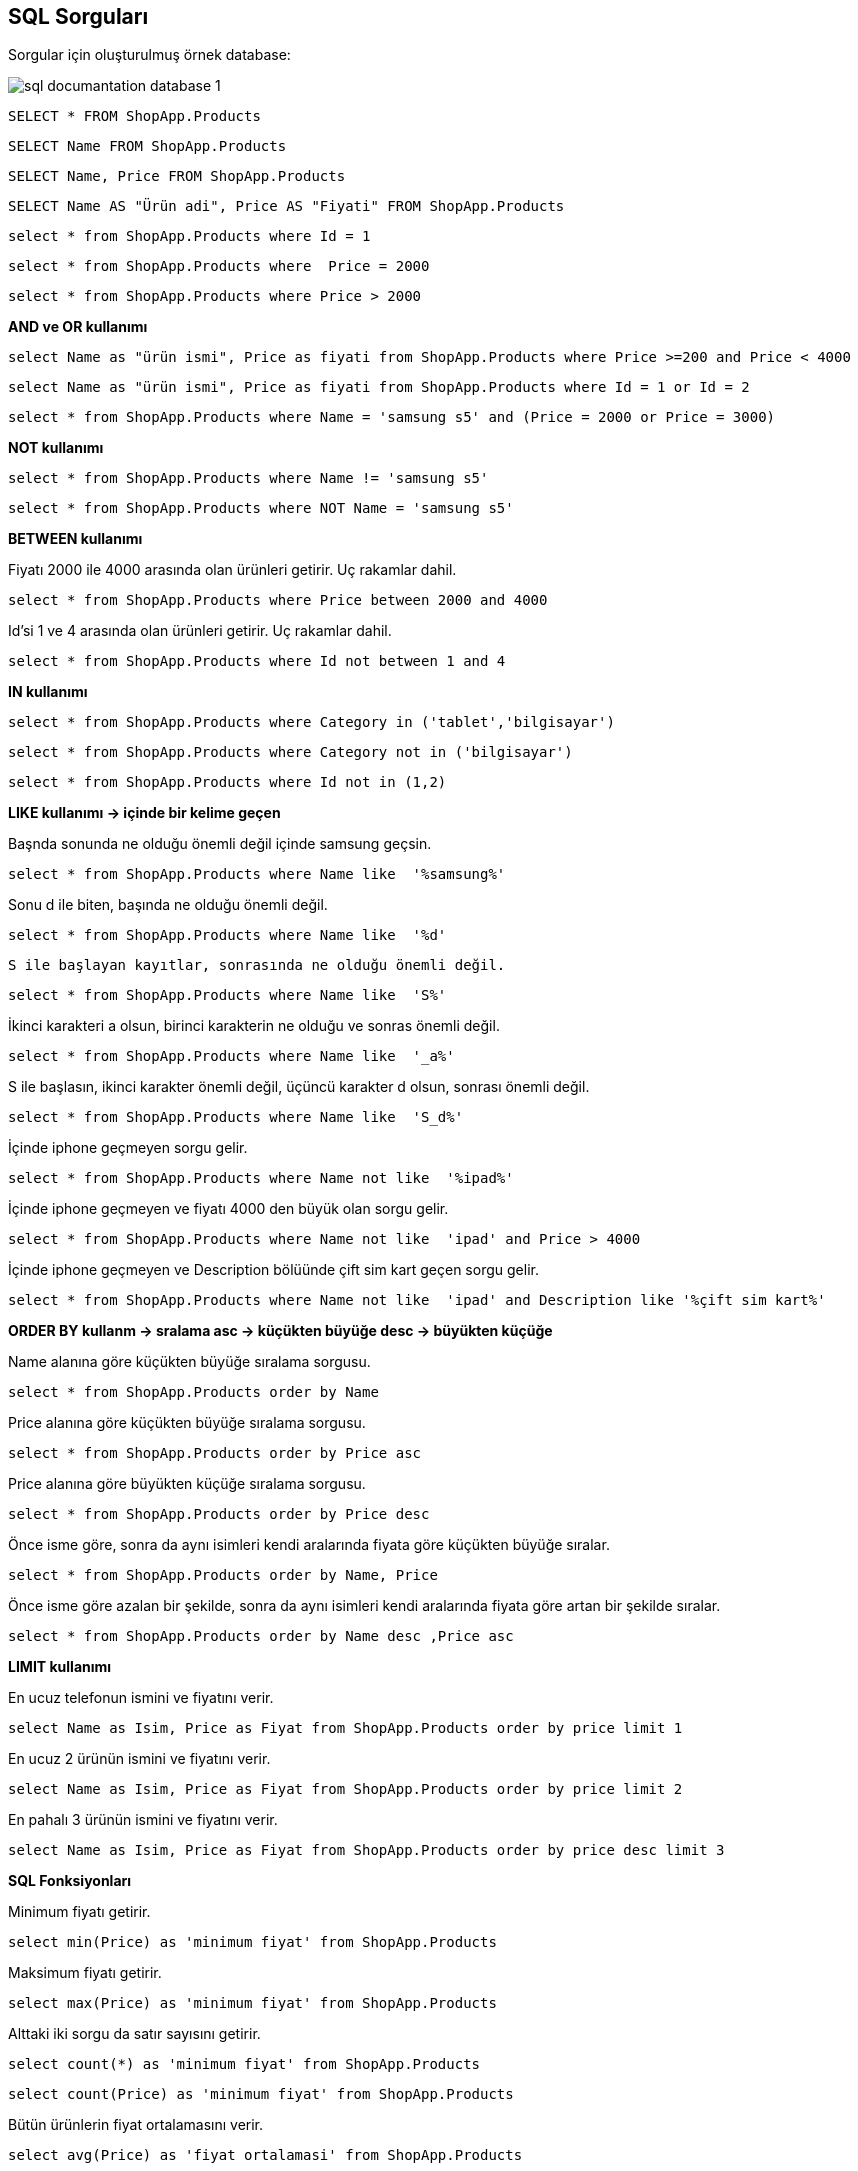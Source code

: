 == SQL Sorguları

Sorgular için oluşturulmuş örnek database:

image::/Users/sadettinayyildiz/Documents/GitHub/SQL-Documantation/sql-documantation-database-1.png[]

[source, sql]
----
SELECT * FROM ShopApp.Products
----

[source, sql]
----
SELECT Name FROM ShopApp.Products
----

[source, sql]
----
SELECT Name, Price FROM ShopApp.Products
----

[source, sql]
----
SELECT Name AS "Ürün adi", Price AS "Fiyati" FROM ShopApp.Products
----

[source, sql]
----
select * from ShopApp.Products where Id = 1
----

[source, sql]
----
select * from ShopApp.Products where  Price = 2000
----

[source, sql]
----
select * from ShopApp.Products where Price > 2000
----

**AND ve OR kullanımı**
[source, sql]
----
select Name as "ürün ismi", Price as fiyati from ShopApp.Products where Price >=200 and Price < 4000
----

[source, sql]
----
select Name as "ürün ismi", Price as fiyati from ShopApp.Products where Id = 1 or Id = 2
----

[source, sql]
----
select * from ShopApp.Products where Name = 'samsung s5' and (Price = 2000 or Price = 3000)
----

**NOT kullanımı**
[source, sql]
----
select * from ShopApp.Products where Name != 'samsung s5'
----

[source, sql]
----
select * from ShopApp.Products where NOT Name = 'samsung s5'
----

**BETWEEN kullanımı**

Fiyatı 2000 ile 4000 arasında olan ürünleri getirir. Uç rakamlar dahil.
[source, sql]
----
select * from ShopApp.Products where Price between 2000 and 4000 
----

Id'si 1 ve 4 arasında olan ürünleri getirir. Uç rakamlar dahil.
[source, sql]
----
select * from ShopApp.Products where Id not between 1 and 4
----

**IN kullanımı**

[source, sql]
----
select * from ShopApp.Products where Category in ('tablet','bilgisayar')
----

[source, sql]
----
select * from ShopApp.Products where Category not in ('bilgisayar')
----

[source, sql]
----
select * from ShopApp.Products where Id not in (1,2)
----

**LIKE kullanımı -> içinde bir kelime geçen**

Başnda sonunda ne olduğu önemli değil içinde samsung geçsin.
[source, sql]
----
select * from ShopApp.Products where Name like  '%samsung%'
----

Sonu d ile biten, başında ne olduğu önemli değil.
[source, sql]
----
select * from ShopApp.Products where Name like  '%d'
----

 S ile başlayan kayıtlar, sonrasında ne olduğu önemli değil.
[source, sql]
----
select * from ShopApp.Products where Name like  'S%'
----

İkinci karakteri a olsun, birinci karakterin ne olduğu ve sonras önemli değil.
[source, sql]
----
select * from ShopApp.Products where Name like  '_a%'
----

S ile başlasın, ikinci karakter önemli değil, üçüncü karakter d olsun, sonrası önemli değil.
[source, sql]
----
select * from ShopApp.Products where Name like  'S_d%'
----

İçinde iphone geçmeyen sorgu gelir.
[source, sql]
----
select * from ShopApp.Products where Name not like  '%ipad%'
----

İçinde iphone geçmeyen ve fiyatı 4000 den büyük olan sorgu gelir.
[source, sql]
----
select * from ShopApp.Products where Name not like  'ipad' and Price > 4000  
----

İçinde iphone geçmeyen ve Description bölüünde çift sim kart geçen sorgu gelir.
[source, sql]
----
select * from ShopApp.Products where Name not like  'ipad' and Description like '%çift sim kart%'
----

**ORDER BY kullanm -> sralama  asc -> küçükten büyüğe   desc -> büyükten küçüğe**

Name alanına göre küçükten büyüğe sıralama sorgusu.
[source, sql]
----
select * from ShopApp.Products order by Name
----

Price alanına göre küçükten büyüğe sıralama sorgusu.
[source, sql]
----
select * from ShopApp.Products order by Price asc
----

Price alanına göre büyükten küçüğe sıralama sorgusu.
[source, sql]
----
select * from ShopApp.Products order by Price desc
----

Önce isme göre, sonra da aynı isimleri kendi aralarında fiyata göre küçükten büyüğe sıralar.
[source, sql]
----
select * from ShopApp.Products order by Name, Price
----

Önce isme göre azalan bir şekilde, sonra da aynı isimleri kendi aralarında fiyata göre artan bir şekilde sıralar.
[source, sql]
----
select * from ShopApp.Products order by Name desc ,Price asc
----

**LIMIT kullanımı**

En ucuz telefonun ismini ve fiyatını verir.
[source, sql]
----
select Name as Isim, Price as Fiyat from ShopApp.Products order by price limit 1
----

En ucuz 2 ürünün ismini ve fiyatını verir.
[source, sql]
----
select Name as Isim, Price as Fiyat from ShopApp.Products order by price limit 2
----

En pahalı 3 ürünün ismini ve fiyatını verir.
[source, sql]
----
select Name as Isim, Price as Fiyat from ShopApp.Products order by price desc limit 3
----

**SQL Fonksiyonları**

Minimum fiyatı getirir.
[source, sql]
----
select min(Price) as 'minimum fiyat' from ShopApp.Products
----

Maksimum fiyatı getirir.
[source, sql]
----
select max(Price) as 'minimum fiyat' from ShopApp.Products
----

Alttaki iki sorgu da satır sayısını getirir.
[source, sql]
----
select count(*) as 'minimum fiyat' from ShopApp.Products 
----
[source, sql]
----
select count(Price) as 'minimum fiyat' from ShopApp.Products 
----

Bütün ürünlerin fiyat ortalamasını verir.
[source, sql]
----
select avg(Price) as 'fiyat ortalamasi' from ShopApp.Products
----

Bütün ürünlerin fiyat toplamını verir.
[source, sql]
----
select sum(Price) as 'fiyat ortalamasi' from ShopApp.Products
----

Aynı üründen birden fazla varsa adet ile çarpmamız gerekir
[source, sql]
----
select sum(Price*stok) as 'fiyat ortalamasi' from ShopApp.Products
----

**SQL String Fonksiyonlari**

https://www.w3schools.com/sql/sql_ref_sqlserver.asp[SQL String Fonksiyonları] linkinden bütün fonksiyonlara bakılabilir.

Name kısmını ve name kısmına ait string karakter sayısını getirir.
[source, sql]
----
select Name as isim, length(name) as 'karakter uzunluğu' from ShopApp.Products 
----

Name kısmını ve name kısmına ait ilk üç karakteri getirir.
[source, sql]
----
select Name as isim, left(name,3) as 'karakterin ilk üç harfi' from ShopApp.Products 
----

Name kısmını ve name kısmına ait ilk üç karakteri arkasina ... ekleyerek getirir.
[source, sql]
----
select Name as isim, concat(left(name,3), '...') as 'karakterin ilk üç harfi' from ShopApp.Products 
----

Name kısmını ve name kısmına ait son üç karakteri arkasina ... ekleyerek getirir.
[source, sql]
----
select Name as isim, concat(right(name,3), '...') as 'karakterin ilk üç harfi' from ShopApp.Products
----

Bütün karakterleri küçük harf yapar.
[source, sql]
----
select Name as isim, lower(name) from ShopApp.Products
----

Bütün karakterleri büyük harf yapar.
[source, sql]
----
select Name as isim, upper(name) from ShopApp.Products
----

Name içindeki boşluk karakterlerini çizgi ile değiştirir.
[source, sql]
----
select Name as isim, replace(name,' ','-') from ShopApp.Products
----

Name içindeki bütün karakterleri küçük harfe dönüştürür, içindeki boşluk karakterlerini çizgi ile değiştirir.
[source, sql]
----
select Name as isim, lower(replace(name,' ','-')) from ShopApp.Products
----

trim fonksiyonu istenen alanın başındaki ve sonundaki boşlukları kaldırır.
[source, sql]
----
select Name as isim, trim(Name) from ShopApp.Products
----

ltrim (left trim) istenen alanın başındaki boşluklar kaldırır.
[source, sql]
----
select Name as isim, ltrim(Name) from ShopApp.Products
----

rtrim (right trim) istenen alanın sonundaki boşluklar kaldırır.
[source, sql]
----
select Name as isim, rtrim(Name) from ShopApp.Products
----

**DISTINCT -> Tekrarlardan soyutlama**

Tekrarlardan arnmş halde Name bölümünü getirir.
[source, sql]
----
select distinct Name as 'tekrarsiz isim' from ShopApp.Products
----

**GROUP BY -> Gruplama**

_DISTINCT ten farkı gruplar ve fonksiyon işlemlerine olanak sağlar._


Category bölümüne göre gruplar.
[source, sql]
----
select Category from ShopApp.Products group by Category 
----

Category bölümüne göre gruplar ve hangi üründen kaç tane var yazirir.
[source, sql]
----
select Category, Count(*) as 'kaç tane var' from ShopApp.Products group by Category
----

Category bölümüne göre gruplar ve hangi üründen toplam kaç paralık ürün var getirir.
[source, sql]
----
select Category, sum(Price) as 'kaç tane var' from ShopApp.Products group by Category 
----

Her ürüne ait fiyat ortalamasını getirir.
[source, sql]
----
select Category, avg(Price) as 'fiyat ortalamasi' from ShopApp.Products group by Category
----

Fiyatı 3000 den fazla olan ürünlerin ortalama fiyatını verir.
[source, sql]
----
select Category, avg(Price) as 'fiyat ortalamasi' from ShopApp.Products where Price > 3000 group by Category
----

**HAVING Kullanımı**

Grupla ilgili toplama, ortalama vb. fonksiyonlar kullanılacaksa having keyword'ü kullanılır.

Aynı kategoride birden fazla bulunan ürünlerden kaç tane olduğunu getirir.
[source, sql]
----
select Category, count(*) as 'kaç tane var' from ShopApp.Products group by Category having count(*) > 1 
----

**INSERT INTO -> Kayıt ekleme**

İnsert işlemi yaparken dikkat edilmesi gereken not null olarak işaretlenmiş alanlara mutlaka değer girilmesi gerekir. otomatik eklenen alanları yazmıyoruz.

Örnek INSERT INTO sorgusu 1:
[source, sql]
----
INSERT INTO ShopApp.Products (Name, Price, ImageURL, Category, Description) VALUES ("LG", 3500, "9.jpg", "tablet", "Orta seviye tablet.")
----

Örnek INSERT INTO sorgusu 2:
[source, sql]
----
INSERT INTO ShopApp.Products (Name, Price, Category) VALUES ("Lenovo", 3500, "bilgisayar")
----

**UPDATE -> Kayıt güncelleme**

Bütün Name alanlarını Samsung s7 olarak günceller.
[source, sql]
----
UPDATE  ShopApp.Products SET Name = 'Samsung s7'
----

Id = 1 olan satırın Name alanını Samsung s7 Plus olarak günceller.
[source, sql]
----
UPDATE  ShopApp.Products SET Name = 'Samsung s7 Plus' where Id = 1
----

Price alanı 3000 den büyük olan bütün satırların Name alanını Samsung s7 Plus olarak günceller.
[source, sql]
----
UPDATE  ShopApp.Products SET Name = 'Samsung s7 Plus' where Price > 3000
----

Id = 1 olan satırın Name alanını Samsung s7 Plus olarak, Price alanını 2800 olarak günceller.
[source, sql]
----
UPDATE  ShopApp.Products SET Name = 'Samsung s7 Plus', Price = 2800 where Id = 1
----

Bütün fiyat alanlarına 1000 ekler.  Önemli: SET SQL_SAFE_UPDATES = 0;  Bu alanı eklemek zorundayız. Sorgudan birçok alan etkilendiği için bilerek yapıyorum diye bildirmemiz gerekiyor.
[source, sql]
----
SET SQL_SAFE_UPDATES = 0;   -- Bu alanı eklemek zorundayız. sorgudan birçok alan etkilendiği için bilerek yapıyorum diye bildirmemiz gerekiyor.
UPDATE  ShopApp.Products SET Price = Price + 1000 
----

[source, sql]
----

----

[source, sql]
----

----

[source, sql]
----

----

[source, sql]
----

----

[source, sql]
----

----

[source, sql]
----

----

[source, sql]
----

----

[source, sql]
----

----

[source, sql]
----

----

[source, sql]
----

----

[source, sql]
----

----

-- 
-- 
-- 

